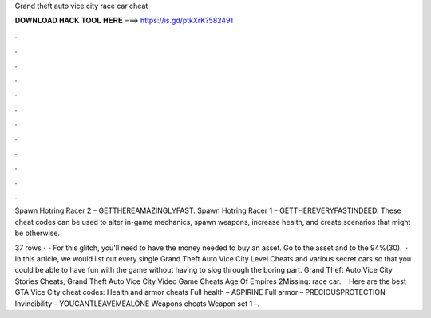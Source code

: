 Grand theft auto vice city race car cheat



𝐃𝐎𝐖𝐍𝐋𝐎𝐀𝐃 𝐇𝐀𝐂𝐊 𝐓𝐎𝐎𝐋 𝐇𝐄𝐑𝐄 ===> https://is.gd/ptkXrK?582491



.



.



.



.



.



.



.



.



.



.



.



.

Spawn Hotring Racer 2 – GETTHEREAMAZINGLYFAST. Spawn Hotring Racer 1 – GETTHEREVERYFASTINDEED. These cheat codes can be used to alter in-game mechanics, spawn weapons, increase health, and create scenarios that might be otherwise.

37 rows ·  · For this glitch, you'll need to have the money needed to buy an asset. Go to the asset and to the 94%(30).  · In this article, we would list out every single Grand Theft Auto Vice City Level Cheats and various secret cars so that you could be able to have fun with the game without having to slog through the boring part. Grand Theft Auto Vice City Stories Cheats; Grand Theft Auto Vice City Video Game Cheats Age Of Empires 2Missing: race car.  · Here are the best GTA Vice City cheat codes: Health and armor cheats Full health – ASPIRINE Full armor – PRECIOUSPROTECTION Invincibility – YOUCANTLEAVEMEALONE Weapons cheats Weapon set 1 –.
